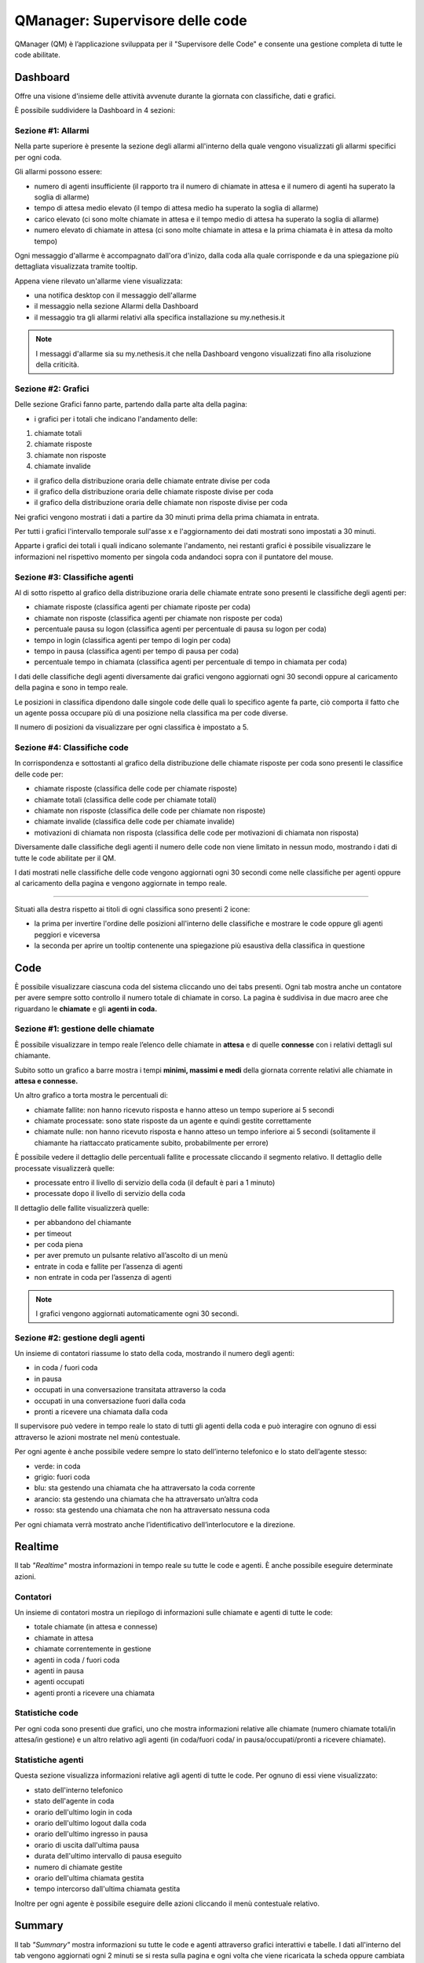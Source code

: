 ================================
QManager: Supervisore delle code
================================

QManager (QM) è l’applicazione sviluppata per il "Supervisore delle Code" e consente una gestione
completa di tutte le code abilitate.

Dashboard
=========

Offre una visione d'insieme delle attività avvenute durante la giornata con classifiche, dati e grafici.

È possibile suddividere la Dashboard in 4 sezioni:

Sezione #1: Allarmi
-----------------------------------

Nella parte superiore è presente la sezione degli allarmi all'interno della quale vengono visualizzati gli allarmi specifici per ogni coda.

Gli allarmi possono essere:

- numero di agenti insufficiente (il rapporto tra il numero di chiamate in attesa e il numero di agenti ha superato la soglia di allarme)
- tempo di attesa medio elevato (il tempo di attesa medio ha superato la soglia di allarme)
- carico elevato (ci sono molte chiamate in attesa e il tempo medio di attesa ha superato la soglia di allarme)
- numero elevato di chiamate in attesa (ci sono molte chiamate in attesa e la prima chiamata è in attesa da molto tempo)

Ogni messaggio d'allarme è accompagnato dall'ora d'inizo, dalla coda alla quale corrisponde e da una spiegazione più dettagliata visualizzata tramite tooltip.

Appena viene rilevato un'allarme viene visualizzata:

- una notifica desktop con il messaggio dell'allarme
- il messaggio nella sezione Allarmi della Dashboard
- il messaggio tra gli allarmi relativi alla specifica installazione su my.nethesis.it

.. note:: I messaggi d'allarme sia su my.nethesis.it che nella Dashboard vengono visualizzati fino alla risoluzione della criticità.

Sezione #2: Grafici
-----------------------------------

Delle sezione Grafici fanno parte, partendo dalla parte alta della pagina:

- i grafici per i totali che indicano l'andamento delle:

1) chiamate totali
2) chiamate risposte
3) chiamate non risposte
4) chiamate invalide

- il grafico della distribuzione oraria delle chiamate entrate divise per coda
- il grafico della distribuzione oraria delle chiamate risposte divise per coda
- il grafico della distribuzione oraria delle chiamate non risposte divise per coda

Nei grafici vengono mostrati i dati a partire da 30 minuti prima della prima chiamata in entrata.

Per tutti i grafici l'intervallo temporale sull'asse x e l'aggiornamento dei dati mostrati sono impostati a 30 minuti.

Apparte i grafici dei totali i quali indicano solemante l'andamento, nei restanti grafici è possibile visualizzare le informazioni nel rispettivo momento per singola coda andandoci sopra con il puntatore del mouse.

Sezione #3: Classifiche agenti
-----------------------------------

Al di sotto rispetto al grafico della distribuzione oraria delle chiamate entrate sono presenti le classifiche degli agenti per:

- chiamate risposte (classifica agenti per chiamate riposte per coda)
- chiamate non risposte (classifica agenti per chiamate non risposte per coda)
- percentuale pausa su logon (classifica agenti per percentuale di pausa su logon per coda)
- tempo in login (classifica agenti per tempo di login per coda)
- tempo in pausa (classifica agenti per tempo di pausa per coda)
- percentuale tempo in chiamata (classifica agenti per percentuale di tempo in chiamata per coda)

I dati delle classifiche degli agenti diversamente dai grafici vengono aggiornati ogni 30 secondi oppure al caricamento della pagina e sono in tempo reale.

Le posizioni in classifica dipendono dalle singole code delle quali lo specifico agente fa parte, ciò comporta il fatto che un agente possa occupare più di una posizione nella classifica ma per code diverse.

Il numero di posizioni da visualizzare per ogni classifica è impostato a 5.

Sezione #4: Classifiche code
-----------------------------------

In corrispondenza e sottostanti al grafico della distribuzione delle chiamate risposte per coda sono presenti le classifice delle code per:

- chiamate risposte (classifica delle code per chiamate risposte)
- chiamate totali (classifica delle code per chiamate totali)
- chiamate non risposte (classifica delle code per chiamate non risposte)
- chiamate invalide (classifica delle code per chiamate invalide)
- motivazioni di chiamata non risposta (classifica delle code per motivazioni di chiamata non risposta)

Diversamente dalle classifiche degli agenti il numero delle code non viene limitato in nessun modo, mostrando i dati di tutte le code abilitate per il QM.

I dati mostrati nelle classifiche delle code vengono aggiornati ogni 30 secondi come nelle classifiche per agenti oppure al caricamento della pagina e vengono aggiornate in tempo reale.

------------

Situati alla destra rispetto ai titoli di ogni classifica sono presenti 2 icone:

- la prima per invertire l'ordine delle posizioni all'interno delle classifiche e mostrare le code oppure gli agenti peggiori e viceversa
- la seconda per aprire un tooltip contenente una spiegazione più esaustiva della classifica in questione

Code
====

È possibile visualizzare ciascuna coda del sistema cliccando uno dei tabs presenti. Ogni tab mostra anche un
contatore per avere sempre sotto controllo il numero totale di chiamate in corso.
La pagina è suddivisa in due macro aree che riguardano le **chiamate** e gli **agenti in coda.**

Sezione #1: gestione delle chiamate
-----------------------------------

È possibile visualizzare in tempo reale l’elenco delle chiamate in **attesa** e di quelle **connesse** con i
relativi dettagli sul chiamante.

Subito sotto un grafico a barre mostra i tempi **minimi, massimi e medi** della
giornata corrente relativi alle chiamate in **attesa e connesse.**

Un altro grafico a torta mostra le percentuali di:

- chiamate fallite: non hanno ricevuto risposta e hanno atteso un tempo superiore ai 5 secondi
- chiamate processate: sono state risposte da un agente e quindi gestite correttamente
- chiamate nulle: non hanno ricevuto risposta e hanno atteso un tempo inferiore ai 5 secondi (solitamente il chiamante ha riattaccato praticamente subito, probabilmente per errore)

È possibile vedere il dettaglio delle percentuali fallite e processate cliccando il segmento relativo.
Il dettaglio delle processate visualizzerà quelle:

- processate entro il livello di servizio della coda (il default è pari a 1 minuto)
- processate dopo il livello di servizio della coda

Il dettaglio delle fallite visualizzerà quelle:

- per abbandono del chiamante
- per timeout
- per coda piena
- per aver premuto un pulsante relativo all’ascolto di un menù
- entrate in coda e fallite per l’assenza di agenti
- non entrate in coda per l’assenza di agenti

.. note:: I grafici vengono aggiornati automaticamente ogni 30 secondi.

Sezione #2: gestione degli agenti
---------------------------------

Un insieme di contatori riassume lo stato della coda, mostrando il numero degli agenti:

- in coda / fuori coda
- in pausa
- occupati in una conversazione transitata attraverso la coda
- occupati in una conversazione fuori dalla coda
- pronti a ricevere una chiamata dalla coda

Il supervisore può vedere in tempo reale lo stato di tutti gli agenti della coda e può interagire con ognuno di essi
attraverso le azioni mostrate nel menù contestuale.

Per ogni agente è anche possibile vedere sempre lo stato dell’interno telefonico e lo stato dell’agente stesso:

- verde: in coda
- grigio: fuori coda
- blu: sta gestendo una chiamata che ha attraversato la coda corrente
- arancio: sta gestendo una chiamata che ha attraversato un’altra coda
- rosso: sta gestendo una chiamata che non ha attraversato nessuna coda

Per ogni chiamata verrà mostrato anche l’identificativo dell’interlocutore e la direzione.

Realtime
========

Il tab *"Realtime"* mostra informazioni in tempo reale su tutte le code e agenti. È anche possibile eseguire determinate azioni.

Contatori
---------

Un insieme di contatori mostra un riepilogo di informazioni sulle chiamate e agenti di tutte le code:

- totale chiamate (in attesa e connesse)
- chiamate in attesa
- chiamate correntemente in gestione
- agenti in coda / fuori coda
- agenti in pausa
- agenti occupati
- agenti pronti a ricevere una chiamata

Statistiche code
----------------

Per ogni coda sono presenti due grafici, uno che mostra informazioni relative alle chiamate
(numero chiamate totali/in attesa/in gestione) e un altro relativo agli agenti (in coda/fuori coda/
in pausa/occupati/pronti a ricevere chiamate).

Statistiche agenti
------------------

Questa sezione visualizza informazioni relative agli agenti di tutte le code. Per ognuno di essi viene visualizzato:

- stato dell'interno telefonico
- stato dell'agente in coda
- orario dell'ultimo login in coda
- orario dell'ultimo logout dalla coda
- orario dell'ultimo ingresso in pausa
- orario di uscita dall'ultima pausa
- durata dell'ultimo intervallo di pausa eseguito
- numero di chiamate gestite
- orario dell'ultima chiamata gestita
- tempo intercorso dall'ultima chiamata gestita

Inoltre per ogni agente è possibile eseguire delle azioni cliccando il menù contestuale relativo.

Summary
=======

Il tab *"Summary"* mostra informazioni su tutte le code e agenti attraverso grafici interattivi e tabelle.
I dati all'interno del tab vengono aggiornati ogni 2 minuti se si resta sulla pagina e ogni volta che viene 
ricaricata la scheda oppure cambiata la tab.

Statistiche code
----------------

Nella parte superiore della pagina sono presenti 8 grafici all'interno dei quali vengono messe a confronto le code 
con la possibilità di disabilitarle tramite i pulsanti nella parte superiore della sezione.
Ogni coda ha associato un colore che persiste all'interno di tutti i grafici. Per ogni grafico è presente 
un'icona la quale fa comparire la spiegazione del grafico.

I dati rappresentati nel grafico sono:

- chiamate totali: numero di chiamate entrate per ogni coda e percentuale sulle chiamate totali del giorno
- chiamate processate: numero di chiamate processate per ogni coda e percentuale sulle chiamate totali entrate in coda
- chiamate processate prima del livello di servizio: numero di chiamate processate prima del livello di servizio per ogni coda e percentuale sulle chiamate totali entrate in coda
- chiamate fallite: numero di chiamate non riuscite per ogni coda e percentuale sulle chiamate totali entrate in coda
- chiamate invalide: numero di chiamate non valide per ogni coda e percentuale sulle chiamate totali entrate in coda
- ragioni chiamate fallite: chiamate non riuscite per i seguenti motivi: abbandono, code piena, timeout, nessuno all'ingresso in coda, nessun agente in coda e con ivr per ogni coda
- chiamate in attesa: durata minima, media e massima delle chiamate in attesa per ogni coda
- durata chiamate: durata chiamate minima, media e massima per ogni coda

Statistiche agenti
------------------

Nella sezione inferiore della pagina sono presenti i dati relativi agli agenti e alle code per ogni agente oltre allo stato dell'agente e dell'agente in ogni coda.
Gli agenti possono essere filtrati e ordinati per nome e interno.

Le tabelle contenenti i dati di ogni agente sono divise in macroaree secondo il seguente schema:

Login:

- ultimo login
- ultimo logout

Chiamate:

- chiamate risposte
- chiamate in uscita
- chiamate non risposte
- da ultima chiamata (tempo trascorso dall'ultima chiamata)
- tempo al telefono (tempo totale trascorso al telefono)

Lunghezza chiamate:

- min (durata minima delle chiamate)
- max (durata massima delle chiamate)
- media (durata media delle chiamate)
- totale in ingresso (durata totale delle chiamate in ingresso)
- totate in uscita (durata totale delle chiamate in uscita)

Sotto le tabelle che mostrano le informazioni degli agenti si trova la lista delle code alle quali l'agente appartiene con le relative tabelle contenenti
le informazioni dell'agente riferite alla coda.

I dati visualizzati per ogni coda sono:

- in coda (tempo trascorso in coda)
- tempo in pausa
- pausa su logon (percentuale del tempo in pausa rispetto al tempo trascorso in coda)
- tempo al telefono

Accanto al nome di ogni coda è presente lo stato dell'agente in coda e alla sinistra di ogni avatar nella parte alta della card è presente lo stato telefonico.

Monitor
=======

Il tab «Monitor» mostra in tempo reale le chiamate in attesa nelle code abilitate.

Nella sezione superiore è presente la lista delle code con la possibilità di abilitarle oppure disabilitarle e una select che permette di selezionare il numero di chiamate da mostrare.

Le chiamate in attesa vengono mostrate in formato tabellare mostrando le seguenti informazioni:

- nella prima colonna è presente un cerchio colorato in base alla presenza oppure no di una chiamata in attesa nella medesima posizione (verde se la posizione è libera, rosso se la posizione è occupata)
- nella seconda colonna viene mostrato il chiamante
- nella terza colonna viene mostrata la posizione della chiamata
- nella quarta colonna viene mostrato da quanto tempo la chiamata è in attesa

Nella parte superiore destra di ogni tabella è presente un'icona che permette di invertire i colori nella tabella in base alla preferenze.

